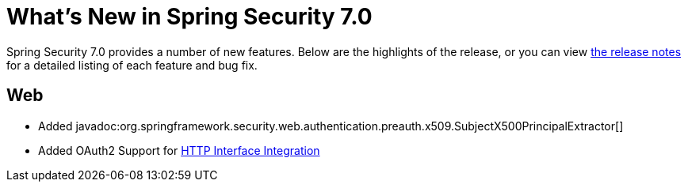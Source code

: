 [[new]]
= What's New in Spring Security 7.0

Spring Security 7.0 provides a number of new features.
Below are the highlights of the release, or you can view https://github.com/spring-projects/spring-security/releases[the release notes] for a detailed listing of each feature and bug fix.

== Web

* Added javadoc:org.springframework.security.web.authentication.preauth.x509.SubjectX500PrincipalExtractor[]
* Added OAuth2 Support for xref:features/integrations/rest/http-interface.adoc[HTTP Interface Integration]
